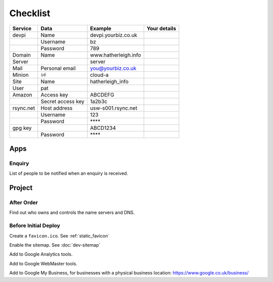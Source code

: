 Checklist
*********

+-----------+-------------------+------------------------+--------------------+
| Service   | Data              | Example                | Your details       |
+===========+===================+========================+====================+
| devpi     | Name              | devpi.yourbiz.co.uk    |                    |
+-----------+-------------------+------------------------+--------------------+
|           | Username          | bz                     |                    |
+-----------+-------------------+------------------------+--------------------+
|           | Password          | 789                    |                    |
+-----------+-------------------+------------------------+--------------------+
| Domain    | Name              | www.hatherleigh.info   |                    |
+-----------+-------------------+------------------------+--------------------+
| Server    |                   | server                 |                    |
+-----------+-------------------+------------------------+--------------------+
| Mail      | Personal email    | you@yourbiz.co.uk      |                    |
+-----------+-------------------+------------------------+--------------------+
| Minion    | ``id``            | cloud-a                |                    |
+-----------+-------------------+------------------------+--------------------+
| Site      | Name              | hatherleigh_info       |                    |
+-----------+-------------------+------------------------+--------------------+
| User      | pat               |                        |                    |
+-----------+-------------------+------------------------+--------------------+
| Amazon    | Access key        | ABCDEFG                |                    |
+-----------+-------------------+------------------------+--------------------+
|           | Secret access key | 1a2b3c                 |                    |
+-----------+-------------------+------------------------+--------------------+
| rsync.net | Host address      | usw-s001.rsync.net     |                    |
+-----------+-------------------+------------------------+--------------------+
|           | Username          | 123                    |                    |
+-----------+-------------------+------------------------+--------------------+
|           | Password          | \*\*\*\*               |                    |
+-----------+-------------------+------------------------+--------------------+
| gpg key   |                   | ABCD1234               |                    |
+-----------+-------------------+------------------------+--------------------+
|           | Password          | \*\*\*\*               |                    |
+-----------+-------------------+------------------------+--------------------+

Apps
====

Enquiry
-------

List of people to be notified when an enquiry is received.

Project
=======

After Order
-----------

Find out who owns and controls the name servers and DNS.

Before Initial Deploy
---------------------

Create a ``favicon.ico``.  See :ref:`static_favicon`

Enable the sitemap.  See :doc:`dev-sitemap`

Add to Google Analytics tools.

Add to Google WebMaster tools.

Add to Google My Business, for businesses with a physical business location:
https://www.google.co.uk/business/
